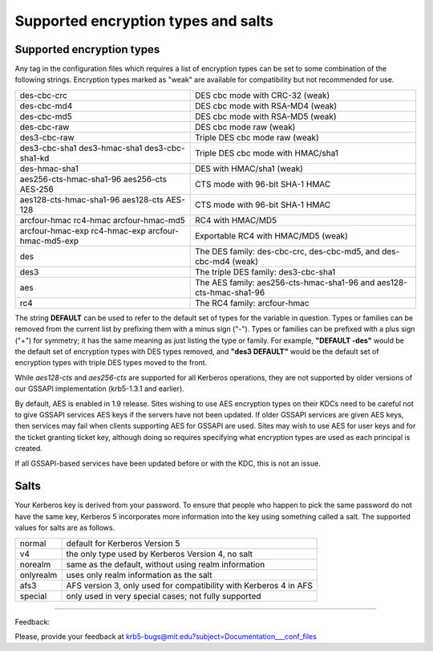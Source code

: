 .. _Supported_Encryption_Types_and_Salts:

Supported encryption types and salts
======================================

Supported encryption types 
-------------------------------------

Any tag in the configuration files which requires a list of encryption types can be set to some combination of the following strings. Encryption types marked as "weak" are available for compatibility but not recommended for use.

==================================================== =========================================================
des-cbc-crc                                          DES cbc mode with CRC-32 (weak)
des-cbc-md4                                          DES cbc mode with RSA-MD4 (weak)
des-cbc-md5                                          DES cbc mode with RSA-MD5 (weak)
des-cbc-raw                                          DES cbc mode raw (weak)
des3-cbc-raw                                         Triple DES cbc mode raw (weak)
des3-cbc-sha1 des3-hmac-sha1 des3-cbc-sha1-kd        Triple DES cbc mode with HMAC/sha1
des-hmac-sha1                                        DES with HMAC/sha1 (weak)
aes256-cts-hmac-sha1-96 aes256-cts AES-256           CTS mode with 96-bit SHA-1 HMAC 
aes128-cts-hmac-sha1-96 aes128-cts AES-128           CTS mode with 96-bit SHA-1 HMAC
arcfour-hmac rc4-hmac arcfour-hmac-md5               RC4 with HMAC/MD5
arcfour-hmac-exp rc4-hmac-exp arcfour-hmac-md5-exp   Exportable RC4 with HMAC/MD5 (weak)
des                                                  The DES family: des-cbc-crc, des-cbc-md5, and des-cbc-md4 (weak)
des3                                                 The triple DES family: des3-cbc-sha1
aes                                                  The AES family: aes256-cts-hmac-sha1-96 and aes128-cts-hmac-sha1-96
rc4                                                  The RC4 family: arcfour-hmac 
==================================================== =========================================================

The string **DEFAULT** can be used to refer to the default set of types for the variable in question. Types or families can be removed from the current list by prefixing them with a minus sign ("-"). Types or families can be prefixed with a plus sign ("+") for symmetry; it has the same meaning as just listing the type or family. For example, **"DEFAULT -des"** would be the default set of encryption types with DES types removed, and **"des3 DEFAULT"** would be the default set of encryption types with triple DES types moved to the front.

While *aes128-cts* and *aes256-cts* are supported for all Kerberos operations, they are not supported by older versions of our GSSAPI implementation (krb5-1.3.1 and earlier).

By default, AES is enabled in 1.9 release. Sites wishing to use AES encryption types on their KDCs need to be careful not to give GSSAPI services AES keys if the servers have not been updated. If older GSSAPI services are given AES keys, then services may fail when clients supporting AES for GSSAPI are used. Sites may wish to use AES for user keys and for the ticket granting ticket key, although doing so requires specifying what encryption types are used as each principal is created.

If all GSSAPI-based services have been updated before or with the KDC, this is not an issue. 

Salts
-------------

Your Kerberos key is derived from your password. To ensure that people who happen to pick the same password do not have the same key, Kerberos 5 incorporates more information into the key using something called a salt. The supported values for salts are as follows.

================= ============================================
normal            default for Kerberos Version 5
v4                the only type used by Kerberos Version 4, no salt
norealm           same as the default, without using realm information
onlyrealm         uses only realm information as the salt
afs3              AFS version 3, only used for compatibility with Kerberos 4 in AFS
special           only used in very special cases; not fully supported
================= ============================================


--------------

Feedback:

Please, provide your feedback at krb5-bugs@mit.edu?subject=Documentation___conf_files


